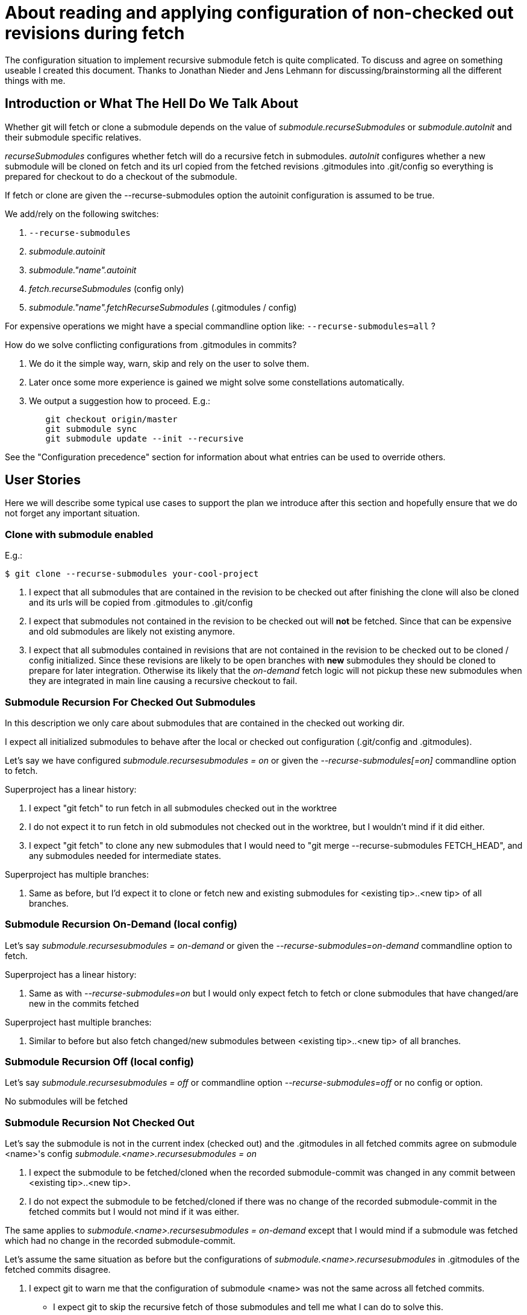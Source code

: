About reading and applying configuration of non-checked out revisions during fetch
==================================================================================

The configuration situation to implement recursive submodule fetch is
quite complicated. To discuss and agree on something useable I created
this document. Thanks to Jonathan Nieder and Jens Lehmann for
discussing/brainstorming all the different things with me.

Introduction or What The Hell Do We Talk About
----------------------------------------------

Whether git will fetch or clone a submodule depends on the value of
'submodule.recurseSubmodules' or 'submodule.autoInit' and their
submodule specific relatives.

'recurseSubmodules' configures whether fetch will do a recursive fetch
in submodules. 'autoInit' configures whether a new submodule will be
cloned on fetch and its url copied from the fetched revisions
.gitmodules into .git/config so everything is prepared for checkout to
do a checkout of the submodule.

If fetch or clone are given the --recurse-submodules option the autoinit
configuration is assumed to be true.

We add/rely on the following switches:

 . +--recurse-submodules+
 . 'submodule.autoinit'
 . 'submodule."name".autoinit'
 . 'fetch.recurseSubmodules' (config only)
 . 'submodule."name".fetchRecurseSubmodules' (.gitmodules / config)

For expensive operations we might have a special commandline option like:
+--recurse-submodules=all+ ?

How do we solve conflicting configurations from .gitmodules in commits?

 . We do it the simple way, warn, skip and rely on the user to solve
   them.
 . Later once some more experience is gained we might solve some
   constellations automatically.
 . We output a suggestion how to proceed. E.g.:
----
	git checkout origin/master
	git submodule sync
	git submodule update --init --recursive
----

See the "Configuration precedence" section for information about what
entries can be used to override others.


User Stories
------------

Here we will describe some typical use cases to support the plan we
introduce after this section and hopefully ensure that we do not forget
any important situation.

Clone with submodule enabled
~~~~~~~~~~~~~~~~~~~~~~~~~~~~

E.g.:

----
$ git clone --recurse-submodules your-cool-project
----

 . I expect that all submodules that are contained in the revision to be
   checked out after finishing the clone will also be cloned and its
   urls will be copied from .gitmodules to .git/config
 . I expect that submodules not contained in the revision to be checked out
   will *not* be fetched. Since that can be expensive and old submodules
   are likely not existing anymore.
 . I expect that all submodules contained in revisions that are not
   contained in the revision to be checked out to be cloned / config
   initialized. Since these revisions are likely to be open branches
   with *new* submodules they should be cloned to prepare for later
   integration. Otherwise its likely that the 'on-demand' fetch logic
   will not pickup these new submodules when they are integrated in main
   line causing a recursive checkout to fail.

Submodule Recursion For Checked Out Submodules
~~~~~~~~~~~~~~~~~~~~~~~~~~~~~~~~~~~~~~~~~~~~~~

In this description we only care about submodules that are contained in
the checked out working dir.

I expect all initialized submodules to behave after the local or checked
out configuration (.git/config and .gitmodules).

Let's say we have configured 'submodule.recursesubmodules = on' or given
the '--recurse-submodules[=on]' commandline option to fetch.

Superproject has a linear history:

. I expect "git fetch" to run fetch in all submodules checked out
  in the worktree

. I do not expect it to run fetch in old submodules not
  checked out in the worktree, but I wouldn't mind if it did
  either.

. I expect "git fetch" to clone any new submodules that I would
  need to "git merge --recurse-submodules FETCH_HEAD", and any
  submodules needed for intermediate states.

Superproject has multiple branches:

. Same as before, but I'd expect it to clone or fetch new and
  existing submodules for <existing tip>..<new tip> of all branches.


Submodule Recursion On-Demand (local config)
~~~~~~~~~~~~~~~~~~~~~~~~~~~~~~~~~~~~~~~~~~~~
Let's say 'submodule.recursesubmodules = on-demand' or given the
'--recurse-submodules=on-demand' commandline option to fetch.

Superproject has a linear history:

. Same as with '--recurse-submodules=on' but I would only expect fetch
  to fetch or clone submodules that have changed/are new in the commits
  fetched

Superproject hast multiple branches:

. Similar to before but also fetch changed/new submodules between
  <existing tip>..<new tip> of all branches.


Submodule Recursion Off (local config)
~~~~~~~~~~~~~~~~~~~~~~~~~~~~~~~~~~~~~~
Let's say 'submodule.recursesubmodules = off' or commandline option
'--recurse-submodules=off' or no config or option.

No submodules will be fetched


Submodule Recursion Not Checked Out
~~~~~~~~~~~~~~~~~~~~~~~~~~~~~~~~~~~
Let's say the submodule is not in the current index (checked out) and
the .gitmodules in all fetched commits agree on submodule <name>'s config
'submodule.<name>.recursesubmodules = on'

. I expect the submodule to be fetched/cloned when the recorded
  submodule-commit was changed in any commit between <existing
  tip>..<new tip>.

. I do not expect the submodule to be fetched/cloned if there was no
  change of the recorded submodule-commit in the fetched commits but I
  would not mind if it was either.

The same applies to 'submodule.<name>.recursesubmodules = on-demand'
except that I would mind if a submodule was fetched which had no change
in the recorded submodule-commit.

Let's assume the same situation as before but the configurations of
'submodule.<name>.recursesubmodules' in .gitmodules of the fetched
commits disagree.

. I expect git to warn me that the configuration of submodule
  <name> was not the same across all fetched commits.

- I expect git to skip the recursive fetch of those submodules and
  tell me what I can do to solve this.


Let's say +submodule.recursesubmodules = off+
 or +--recurse-submodules=off+ commandline option.

. I expect "git fetch" to skip all submodules by default
  except the ones configured otherwise


Implementation Plan or How Can That Work
----------------------------------------

This is a rough description of the recursive fetch/clone strategy.

'changed_submodule_names' is a string_list of submodules names and
additionally stores the result of the parsed final configuration in its
util pointer. It has a conflict marker for entries that have been parsed
but need skipping.

*TODO:* rework to first collect in 'changed_submodule_names' and
then do the fetch in a second stage.

In superproject

. Lookup all changed submodule names from commits received during fetch
  and if it is not contained yet add to 'changed_submodule_names'. During collection phase: For
  each revision that changes a submodule store:
	.. .gitmodules sha1 (for subsequent readings of the same config)
	.. path
	.. name

. For each submodule in the index that is in 'changed_submodule_names'
	.. Fetch depending on local and checked out configuration (and
	   whether referenced commits are already present)
	.. Add submodule to 'fetched_submodules'
	.. Remove submodule from 'changed_submodule_names'

. For each changed submodule left in list from 1.
	.. Skip and warn if not all configurations are the same
	   and no local config for that module
	.. Fetch or clone depending on local configuration or if that
	   does not exist from revisions
	.. Add submodule to 'fetched_submodules'

. For each submodule in .git/modules
	.. Skip if in fetched_submodules
	.. fetch depending on local configuration (e.g. in .git/config)
	   or commandline

. 'Will be left for future extension:' If we were given the special option
  +--recurse-submodules=all+ it overrides all revisions, checked out or
  local recurseSubmodules configurations
	.. Parse all commits .gitmodules
	.. Try to fetch or clone all found module names by their url.
	   Warn and skip submodule names that have conflicting urls in
	   commits. The user can configure the url locally with +git
	   config submodule."name".url+ to solve this situation.


Revisions, .gitmodules And Local Config
---------------------------------------

In this section we will discuss the handling of values from .gitmodules
that are not in the worktree but in revisions.

All configuration values for initialized and checked out submodules in
.git/modules/ like 'recurseSubmodules', 'autoInit', ... come from local
(checked out) config or commandline.

We now describe submodules that are not in the index nor in the checked
out .gitmodules. That means they are only referenced in .gitmodules of
commits. If there is a submodule described in some of the fetched
revisions .gitmodules and we come to the conclusion that it should be
fetched. The fetch automatically clones it into .git/modules and copies
the url from .gitmodules into .git/config

If .gitmodules configuration values disagree between revisions and no
overriding configuration is provided. We fall back on the configured
global default. E.g. : +submodule.recursesubmodules+ or the
+--recurse-submodules-default+ commandline option. If nothing is
configured the current default will be warn and skip.

If all parsed .gitmodules values from fetched commits are consistent we behave
like they say.


Configuration precedence (the latter overrides the earlier)
-----------------------------------------------------------

 1. General config (fetch.RecurseSubmodules)
 2. Command line default (--recurse-submodules-default)
 3. consolidated .gitmodules from each commit
    (submodule."name".fetchRecurseSubmodules)
 4. Per submodule config (system, user, repo)
    (submodule."name".fetchRecurseSubmodules)
 5. Command line option (--recurse-submodules)


Roadmap
-------
Current state: fetching of initialized submodules, but the .gitmodules
config is still taken from the work tree.

Next steps:

. Fetch renamed initialized submodules using the path to name mapping of
  the +.gitmodules+ file of the correct commit.
. Make fetch use the consolidated +.gitmodules+ configuration from all
  fetched commits.
. Implement +autoinit+ config cloning the bare submodule repo into
  +.git/modules+ and initializing them by putting the consolidated URL
  into +.git/config+.
